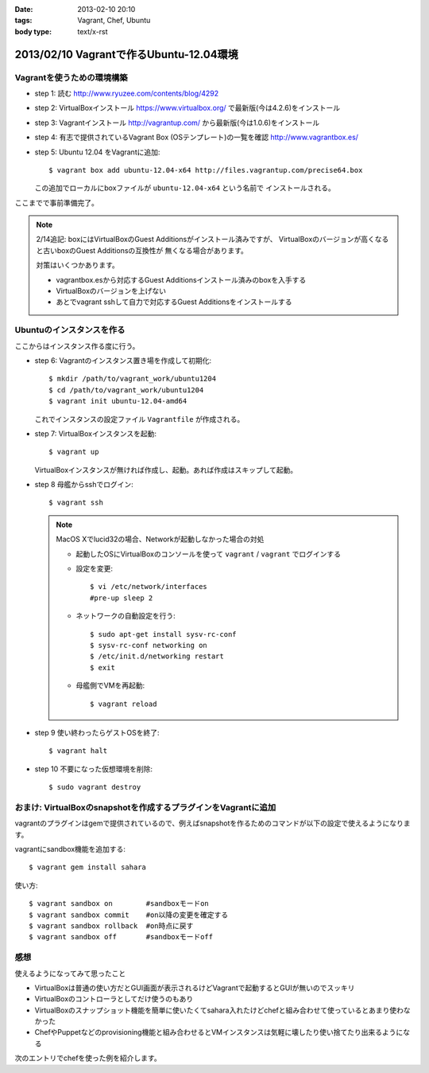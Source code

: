 :date: 2013-02-10 20:10
:tags: Vagrant, Chef, Ubuntu
:body type: text/x-rst

=========================================
2013/02/10 Vagrantで作るUbuntu-12.04環境
=========================================

Vagrantを使うための環境構築
============================

* step 1: 読む
  http://www.ryuzee.com/contents/blog/4292

* step 2: VirtualBoxインストール
  https://www.virtualbox.org/ で最新版(今は4.2.6)をインストール

* step 3: Vagrantインストール
  http://vagrantup.com/ から最新版(今は1.0.6)をインストール

* step 4: 有志で提供されているVagrant Box (OSテンプレート)の一覧を確認
  http://www.vagrantbox.es/

* step 5: Ubuntu 12.04 をVagrantに追加::

     $ vagrant box add ubuntu-12.04-x64 http://files.vagrantup.com/precise64.box

  この追加でローカルにboxファイルが ``ubuntu-12.04-x64`` という名前で
  インストールされる。

ここまでで事前準備完了。

.. note::

   2/14追記: boxにはVirtualBoxのGuest Additionsがインストール済みですが、
   VirtualBoxのバージョンが高くなると古いboxのGuest Additionsの互換性が
   無くなる場合があります。

   対策はいくつかあります。

   * vagrantbox.esから対応するGuest Additionsインストール済みのboxを入手する
   * VirtualBoxのバージョンを上げない
   * あとでvagrant sshして自力で対応するGuest Additionsをインストールする


Ubuntuのインスタンスを作る
============================

ここからはインスタンス作る度に行う。

* step 6: Vagrantのインスタンス置き場を作成して初期化::

     $ mkdir /path/to/vagrant_work/ubuntu1204
     $ cd /path/to/vagrant_work/ubuntu1204
     $ vagrant init ubuntu-12.04-amd64

  これでインスタンスの設定ファイル ``Vagrantfile`` が作成される。

* step 7: VirtualBoxインスタンスを起動::

     $ vagrant up

  VirtualBoxインスタンスが無ければ作成し、起動。あれば作成はスキップして起動。

* step 8 母艦からsshでログイン::

     $ vagrant ssh

  .. note::

     MacOS Xでlucid32の場合、Networkが起動しなかった場合の対処

     * 起動したOSにVirtualBoxのコンソールを使って ``vagrant`` / ``vagrant``
       でログインする

     * 設定を変更::

          $ vi /etc/network/interfaces
          #pre-up sleep 2

     * ネットワークの自動設定を行う::

          $ sudo apt-get install sysv-rc-conf
          $ sysv-rc-conf networking on
          $ /etc/init.d/networking restart
          $ exit

     * 母艦側でVMを再起動::

          $ vagrant reload

* step 9 使い終わったらゲストOSを終了::

     $ vagrant halt

* step 10 不要になった仮想環境を削除::

     $ sudo vagrant destroy


おまけ: VirtualBoxのsnapshotを作成するプラグインをVagrantに追加
=================================================================

vagrantのプラグインはgemで提供されているので、例えばsnapshotを作るためのコマンドが以下の設定で使えるようになります。

vagrantにsandbox機能を追加する::

   $ vagrant gem install sahara

使い方::

   $ vagrant sandbox on        #sandboxモードon
   $ vagrant sandbox commit    #on以降の変更を確定する
   $ vagrant sandbox rollback  #on時点に戻す
   $ vagrant sandbox off       #sandboxモードoff


感想
=====

使えるようになってみて思ったこと

* VirtualBoxは普通の使い方だとGUI画面が表示されるけどVagrantで起動するとGUIが無いのでスッキリ
* VirtualBoxのコントローラとしてだけ使うのもあり
* VirtualBoxのスナップショット機能を簡単に使いたくてsahara入れたけどchefと組み合わせて使っているとあまり使わなかった
* ChefやPuppetなどのprovisioning機能と組み合わせるとVMインスタンスは気軽に壊したり使い捨てたり出来るようになる

次のエントリでchefを使った例を紹介します。

